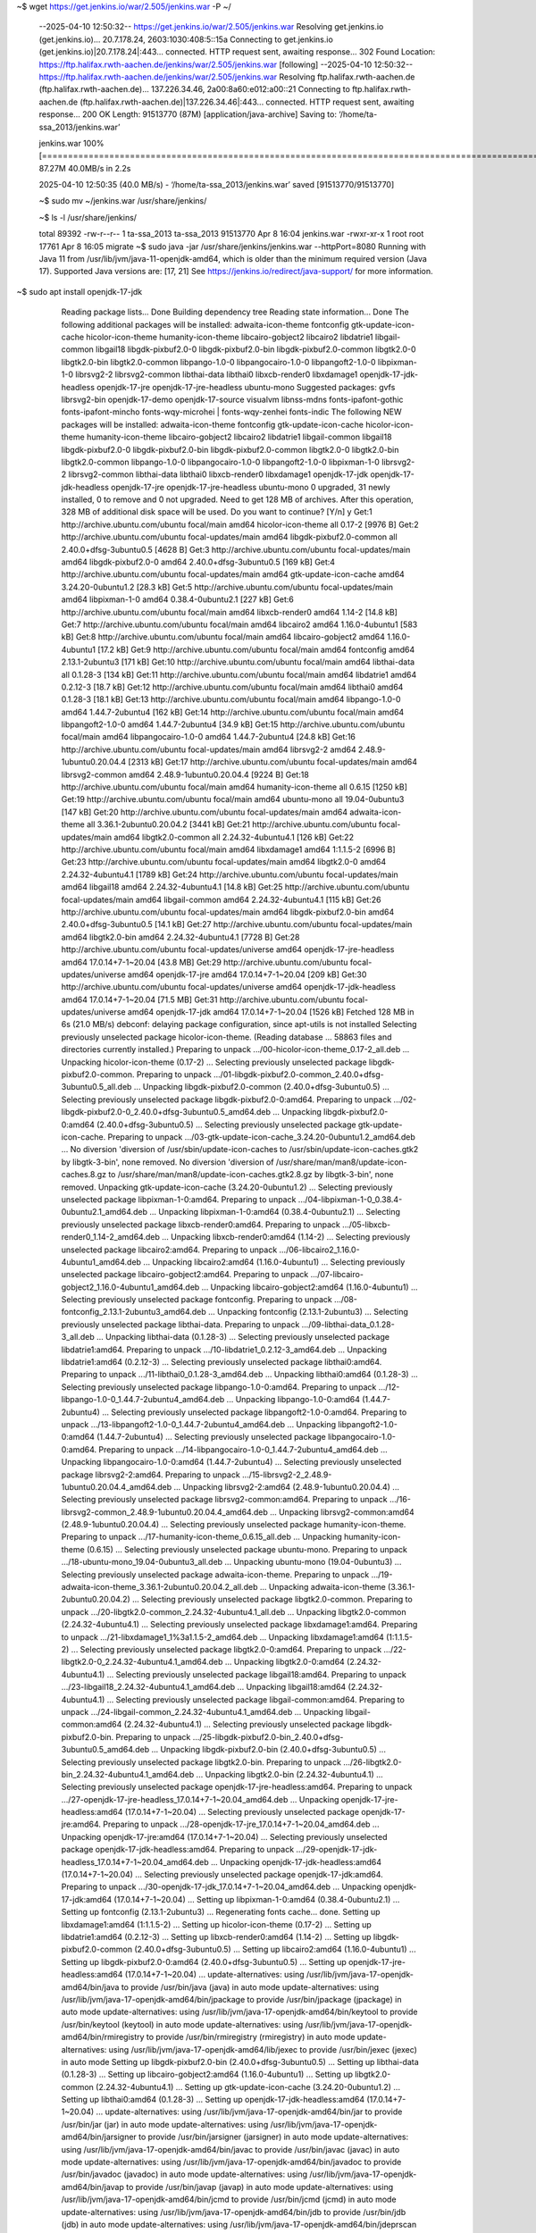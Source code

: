 ~$ wget https://get.jenkins.io/war/2.505/jenkins.war -P ~/



    --2025-04-10 12:50:32--  https://get.jenkins.io/war/2.505/jenkins.war
    Resolving get.jenkins.io (get.jenkins.io)... 20.7.178.24, 2603:1030:408:5::15a
    Connecting to get.jenkins.io (get.jenkins.io)|20.7.178.24|:443... connected.
    HTTP request sent, awaiting response... 302 Found
    Location: https://ftp.halifax.rwth-aachen.de/jenkins/war/2.505/jenkins.war [following]
    --2025-04-10 12:50:32--  https://ftp.halifax.rwth-aachen.de/jenkins/war/2.505/jenkins.war
    Resolving ftp.halifax.rwth-aachen.de (ftp.halifax.rwth-aachen.de)... 137.226.34.46, 2a00:8a60:e012:a00::21
    Connecting to ftp.halifax.rwth-aachen.de (ftp.halifax.rwth-aachen.de)|137.226.34.46|:443... connected.
    HTTP request sent, awaiting response... 200 OK
    Length: 91513770 (87M) [application/java-archive]
    Saving to: ‘/home/ta-ssa_2013/jenkins.war’

    jenkins.war                                                             100%[==============================================================================================================================================================================>]  87.27M  40.0MB/s    in 2.2s    

    2025-04-10 12:50:35 (40.0 MB/s) - ‘/home/ta-ssa_2013/jenkins.war’ saved [91513770/91513770]

    ~$ sudo mv ~/jenkins.war /usr/share/jenkins/

    ~$ ls -l /usr/share/jenkins/

    total 89392
    -rw-r--r-- 1 ta-ssa_2013 ta-ssa_2013 91513770 Apr  8 16:04 jenkins.war
    -rwxr-xr-x 1 root        root           17761 Apr  8 16:05 migrate
    ~$ sudo java -jar /usr/share/jenkins/jenkins.war --httpPort=8080
    Running with Java 11 from /usr/lib/jvm/java-11-openjdk-amd64, which is older than the minimum required version (Java 17).
    Supported Java versions are: [17, 21]
    See https://jenkins.io/redirect/java-support/ for more information.

~$ sudo apt install openjdk-17-jdk


    Reading package lists... Done
    Building dependency tree       
    Reading state information... Done
    The following additional packages will be installed:
    adwaita-icon-theme fontconfig gtk-update-icon-cache hicolor-icon-theme humanity-icon-theme libcairo-gobject2 libcairo2 libdatrie1 libgail-common libgail18 libgdk-pixbuf2.0-0 libgdk-pixbuf2.0-bin libgdk-pixbuf2.0-common libgtk2.0-0 libgtk2.0-bin libgtk2.0-common libpango-1.0-0
    libpangocairo-1.0-0 libpangoft2-1.0-0 libpixman-1-0 librsvg2-2 librsvg2-common libthai-data libthai0 libxcb-render0 libxdamage1 openjdk-17-jdk-headless openjdk-17-jre openjdk-17-jre-headless ubuntu-mono
    Suggested packages:
    gvfs librsvg2-bin openjdk-17-demo openjdk-17-source visualvm libnss-mdns fonts-ipafont-gothic fonts-ipafont-mincho fonts-wqy-microhei | fonts-wqy-zenhei fonts-indic
    The following NEW packages will be installed:
    adwaita-icon-theme fontconfig gtk-update-icon-cache hicolor-icon-theme humanity-icon-theme libcairo-gobject2 libcairo2 libdatrie1 libgail-common libgail18 libgdk-pixbuf2.0-0 libgdk-pixbuf2.0-bin libgdk-pixbuf2.0-common libgtk2.0-0 libgtk2.0-bin libgtk2.0-common libpango-1.0-0
    libpangocairo-1.0-0 libpangoft2-1.0-0 libpixman-1-0 librsvg2-2 librsvg2-common libthai-data libthai0 libxcb-render0 libxdamage1 openjdk-17-jdk openjdk-17-jdk-headless openjdk-17-jre openjdk-17-jre-headless ubuntu-mono
    0 upgraded, 31 newly installed, 0 to remove and 0 not upgraded.
    Need to get 128 MB of archives.
    After this operation, 328 MB of additional disk space will be used.
    Do you want to continue? [Y/n] y
    Get:1 http://archive.ubuntu.com/ubuntu focal/main amd64 hicolor-icon-theme all 0.17-2 [9976 B]
    Get:2 http://archive.ubuntu.com/ubuntu focal-updates/main amd64 libgdk-pixbuf2.0-common all 2.40.0+dfsg-3ubuntu0.5 [4628 B]
    Get:3 http://archive.ubuntu.com/ubuntu focal-updates/main amd64 libgdk-pixbuf2.0-0 amd64 2.40.0+dfsg-3ubuntu0.5 [169 kB]
    Get:4 http://archive.ubuntu.com/ubuntu focal-updates/main amd64 gtk-update-icon-cache amd64 3.24.20-0ubuntu1.2 [28.3 kB]
    Get:5 http://archive.ubuntu.com/ubuntu focal-updates/main amd64 libpixman-1-0 amd64 0.38.4-0ubuntu2.1 [227 kB]
    Get:6 http://archive.ubuntu.com/ubuntu focal/main amd64 libxcb-render0 amd64 1.14-2 [14.8 kB]
    Get:7 http://archive.ubuntu.com/ubuntu focal/main amd64 libcairo2 amd64 1.16.0-4ubuntu1 [583 kB]
    Get:8 http://archive.ubuntu.com/ubuntu focal/main amd64 libcairo-gobject2 amd64 1.16.0-4ubuntu1 [17.2 kB]
    Get:9 http://archive.ubuntu.com/ubuntu focal/main amd64 fontconfig amd64 2.13.1-2ubuntu3 [171 kB]
    Get:10 http://archive.ubuntu.com/ubuntu focal/main amd64 libthai-data all 0.1.28-3 [134 kB]
    Get:11 http://archive.ubuntu.com/ubuntu focal/main amd64 libdatrie1 amd64 0.2.12-3 [18.7 kB]
    Get:12 http://archive.ubuntu.com/ubuntu focal/main amd64 libthai0 amd64 0.1.28-3 [18.1 kB]
    Get:13 http://archive.ubuntu.com/ubuntu focal/main amd64 libpango-1.0-0 amd64 1.44.7-2ubuntu4 [162 kB]
    Get:14 http://archive.ubuntu.com/ubuntu focal/main amd64 libpangoft2-1.0-0 amd64 1.44.7-2ubuntu4 [34.9 kB]
    Get:15 http://archive.ubuntu.com/ubuntu focal/main amd64 libpangocairo-1.0-0 amd64 1.44.7-2ubuntu4 [24.8 kB]
    Get:16 http://archive.ubuntu.com/ubuntu focal-updates/main amd64 librsvg2-2 amd64 2.48.9-1ubuntu0.20.04.4 [2313 kB]
    Get:17 http://archive.ubuntu.com/ubuntu focal-updates/main amd64 librsvg2-common amd64 2.48.9-1ubuntu0.20.04.4 [9224 B]
    Get:18 http://archive.ubuntu.com/ubuntu focal/main amd64 humanity-icon-theme all 0.6.15 [1250 kB]
    Get:19 http://archive.ubuntu.com/ubuntu focal/main amd64 ubuntu-mono all 19.04-0ubuntu3 [147 kB]
    Get:20 http://archive.ubuntu.com/ubuntu focal-updates/main amd64 adwaita-icon-theme all 3.36.1-2ubuntu0.20.04.2 [3441 kB]
    Get:21 http://archive.ubuntu.com/ubuntu focal-updates/main amd64 libgtk2.0-common all 2.24.32-4ubuntu4.1 [126 kB]
    Get:22 http://archive.ubuntu.com/ubuntu focal/main amd64 libxdamage1 amd64 1:1.1.5-2 [6996 B]
    Get:23 http://archive.ubuntu.com/ubuntu focal-updates/main amd64 libgtk2.0-0 amd64 2.24.32-4ubuntu4.1 [1789 kB]
    Get:24 http://archive.ubuntu.com/ubuntu focal-updates/main amd64 libgail18 amd64 2.24.32-4ubuntu4.1 [14.8 kB]
    Get:25 http://archive.ubuntu.com/ubuntu focal-updates/main amd64 libgail-common amd64 2.24.32-4ubuntu4.1 [115 kB]
    Get:26 http://archive.ubuntu.com/ubuntu focal-updates/main amd64 libgdk-pixbuf2.0-bin amd64 2.40.0+dfsg-3ubuntu0.5 [14.1 kB]
    Get:27 http://archive.ubuntu.com/ubuntu focal-updates/main amd64 libgtk2.0-bin amd64 2.24.32-4ubuntu4.1 [7728 B]
    Get:28 http://archive.ubuntu.com/ubuntu focal-updates/universe amd64 openjdk-17-jre-headless amd64 17.0.14+7-1~20.04 [43.8 MB]
    Get:29 http://archive.ubuntu.com/ubuntu focal-updates/universe amd64 openjdk-17-jre amd64 17.0.14+7-1~20.04 [209 kB]
    Get:30 http://archive.ubuntu.com/ubuntu focal-updates/universe amd64 openjdk-17-jdk-headless amd64 17.0.14+7-1~20.04 [71.5 MB]
    Get:31 http://archive.ubuntu.com/ubuntu focal-updates/universe amd64 openjdk-17-jdk amd64 17.0.14+7-1~20.04 [1526 kB]                                                                                                                                                                         
    Fetched 128 MB in 6s (21.0 MB/s)                                                                                                                                                                                                                                                              
    debconf: delaying package configuration, since apt-utils is not installed
    Selecting previously unselected package hicolor-icon-theme.
    (Reading database ... 58863 files and directories currently installed.)
    Preparing to unpack .../00-hicolor-icon-theme_0.17-2_all.deb ...
    Unpacking hicolor-icon-theme (0.17-2) ...
    Selecting previously unselected package libgdk-pixbuf2.0-common.
    Preparing to unpack .../01-libgdk-pixbuf2.0-common_2.40.0+dfsg-3ubuntu0.5_all.deb ...
    Unpacking libgdk-pixbuf2.0-common (2.40.0+dfsg-3ubuntu0.5) ...
    Selecting previously unselected package libgdk-pixbuf2.0-0:amd64.
    Preparing to unpack .../02-libgdk-pixbuf2.0-0_2.40.0+dfsg-3ubuntu0.5_amd64.deb ...
    Unpacking libgdk-pixbuf2.0-0:amd64 (2.40.0+dfsg-3ubuntu0.5) ...
    Selecting previously unselected package gtk-update-icon-cache.
    Preparing to unpack .../03-gtk-update-icon-cache_3.24.20-0ubuntu1.2_amd64.deb ...
    No diversion 'diversion of /usr/sbin/update-icon-caches to /usr/sbin/update-icon-caches.gtk2 by libgtk-3-bin', none removed.
    No diversion 'diversion of /usr/share/man/man8/update-icon-caches.8.gz to /usr/share/man/man8/update-icon-caches.gtk2.8.gz by libgtk-3-bin', none removed.
    Unpacking gtk-update-icon-cache (3.24.20-0ubuntu1.2) ...
    Selecting previously unselected package libpixman-1-0:amd64.
    Preparing to unpack .../04-libpixman-1-0_0.38.4-0ubuntu2.1_amd64.deb ...
    Unpacking libpixman-1-0:amd64 (0.38.4-0ubuntu2.1) ...
    Selecting previously unselected package libxcb-render0:amd64.
    Preparing to unpack .../05-libxcb-render0_1.14-2_amd64.deb ...
    Unpacking libxcb-render0:amd64 (1.14-2) ...
    Selecting previously unselected package libcairo2:amd64.
    Preparing to unpack .../06-libcairo2_1.16.0-4ubuntu1_amd64.deb ...
    Unpacking libcairo2:amd64 (1.16.0-4ubuntu1) ...
    Selecting previously unselected package libcairo-gobject2:amd64.
    Preparing to unpack .../07-libcairo-gobject2_1.16.0-4ubuntu1_amd64.deb ...
    Unpacking libcairo-gobject2:amd64 (1.16.0-4ubuntu1) ...
    Selecting previously unselected package fontconfig.
    Preparing to unpack .../08-fontconfig_2.13.1-2ubuntu3_amd64.deb ...
    Unpacking fontconfig (2.13.1-2ubuntu3) ...
    Selecting previously unselected package libthai-data.
    Preparing to unpack .../09-libthai-data_0.1.28-3_all.deb ...
    Unpacking libthai-data (0.1.28-3) ...
    Selecting previously unselected package libdatrie1:amd64.
    Preparing to unpack .../10-libdatrie1_0.2.12-3_amd64.deb ...
    Unpacking libdatrie1:amd64 (0.2.12-3) ...
    Selecting previously unselected package libthai0:amd64.
    Preparing to unpack .../11-libthai0_0.1.28-3_amd64.deb ...
    Unpacking libthai0:amd64 (0.1.28-3) ...
    Selecting previously unselected package libpango-1.0-0:amd64.
    Preparing to unpack .../12-libpango-1.0-0_1.44.7-2ubuntu4_amd64.deb ...
    Unpacking libpango-1.0-0:amd64 (1.44.7-2ubuntu4) ...
    Selecting previously unselected package libpangoft2-1.0-0:amd64.
    Preparing to unpack .../13-libpangoft2-1.0-0_1.44.7-2ubuntu4_amd64.deb ...
    Unpacking libpangoft2-1.0-0:amd64 (1.44.7-2ubuntu4) ...
    Selecting previously unselected package libpangocairo-1.0-0:amd64.
    Preparing to unpack .../14-libpangocairo-1.0-0_1.44.7-2ubuntu4_amd64.deb ...
    Unpacking libpangocairo-1.0-0:amd64 (1.44.7-2ubuntu4) ...
    Selecting previously unselected package librsvg2-2:amd64.
    Preparing to unpack .../15-librsvg2-2_2.48.9-1ubuntu0.20.04.4_amd64.deb ...
    Unpacking librsvg2-2:amd64 (2.48.9-1ubuntu0.20.04.4) ...
    Selecting previously unselected package librsvg2-common:amd64.
    Preparing to unpack .../16-librsvg2-common_2.48.9-1ubuntu0.20.04.4_amd64.deb ...
    Unpacking librsvg2-common:amd64 (2.48.9-1ubuntu0.20.04.4) ...
    Selecting previously unselected package humanity-icon-theme.
    Preparing to unpack .../17-humanity-icon-theme_0.6.15_all.deb ...
    Unpacking humanity-icon-theme (0.6.15) ...
    Selecting previously unselected package ubuntu-mono.
    Preparing to unpack .../18-ubuntu-mono_19.04-0ubuntu3_all.deb ...
    Unpacking ubuntu-mono (19.04-0ubuntu3) ...
    Selecting previously unselected package adwaita-icon-theme.
    Preparing to unpack .../19-adwaita-icon-theme_3.36.1-2ubuntu0.20.04.2_all.deb ...
    Unpacking adwaita-icon-theme (3.36.1-2ubuntu0.20.04.2) ...
    Selecting previously unselected package libgtk2.0-common.
    Preparing to unpack .../20-libgtk2.0-common_2.24.32-4ubuntu4.1_all.deb ...
    Unpacking libgtk2.0-common (2.24.32-4ubuntu4.1) ...
    Selecting previously unselected package libxdamage1:amd64.
    Preparing to unpack .../21-libxdamage1_1%3a1.1.5-2_amd64.deb ...
    Unpacking libxdamage1:amd64 (1:1.1.5-2) ...
    Selecting previously unselected package libgtk2.0-0:amd64.
    Preparing to unpack .../22-libgtk2.0-0_2.24.32-4ubuntu4.1_amd64.deb ...
    Unpacking libgtk2.0-0:amd64 (2.24.32-4ubuntu4.1) ...
    Selecting previously unselected package libgail18:amd64.
    Preparing to unpack .../23-libgail18_2.24.32-4ubuntu4.1_amd64.deb ...
    Unpacking libgail18:amd64 (2.24.32-4ubuntu4.1) ...
    Selecting previously unselected package libgail-common:amd64.
    Preparing to unpack .../24-libgail-common_2.24.32-4ubuntu4.1_amd64.deb ...
    Unpacking libgail-common:amd64 (2.24.32-4ubuntu4.1) ...
    Selecting previously unselected package libgdk-pixbuf2.0-bin.
    Preparing to unpack .../25-libgdk-pixbuf2.0-bin_2.40.0+dfsg-3ubuntu0.5_amd64.deb ...
    Unpacking libgdk-pixbuf2.0-bin (2.40.0+dfsg-3ubuntu0.5) ...
    Selecting previously unselected package libgtk2.0-bin.
    Preparing to unpack .../26-libgtk2.0-bin_2.24.32-4ubuntu4.1_amd64.deb ...
    Unpacking libgtk2.0-bin (2.24.32-4ubuntu4.1) ...
    Selecting previously unselected package openjdk-17-jre-headless:amd64.
    Preparing to unpack .../27-openjdk-17-jre-headless_17.0.14+7-1~20.04_amd64.deb ...
    Unpacking openjdk-17-jre-headless:amd64 (17.0.14+7-1~20.04) ...
    Selecting previously unselected package openjdk-17-jre:amd64.
    Preparing to unpack .../28-openjdk-17-jre_17.0.14+7-1~20.04_amd64.deb ...
    Unpacking openjdk-17-jre:amd64 (17.0.14+7-1~20.04) ...
    Selecting previously unselected package openjdk-17-jdk-headless:amd64.
    Preparing to unpack .../29-openjdk-17-jdk-headless_17.0.14+7-1~20.04_amd64.deb ...
    Unpacking openjdk-17-jdk-headless:amd64 (17.0.14+7-1~20.04) ...
    Selecting previously unselected package openjdk-17-jdk:amd64.
    Preparing to unpack .../30-openjdk-17-jdk_17.0.14+7-1~20.04_amd64.deb ...
    Unpacking openjdk-17-jdk:amd64 (17.0.14+7-1~20.04) ...
    Setting up libpixman-1-0:amd64 (0.38.4-0ubuntu2.1) ...
    Setting up fontconfig (2.13.1-2ubuntu3) ...
    Regenerating fonts cache... done.
    Setting up libxdamage1:amd64 (1:1.1.5-2) ...
    Setting up hicolor-icon-theme (0.17-2) ...
    Setting up libdatrie1:amd64 (0.2.12-3) ...
    Setting up libxcb-render0:amd64 (1.14-2) ...
    Setting up libgdk-pixbuf2.0-common (2.40.0+dfsg-3ubuntu0.5) ...
    Setting up libcairo2:amd64 (1.16.0-4ubuntu1) ...
    Setting up libgdk-pixbuf2.0-0:amd64 (2.40.0+dfsg-3ubuntu0.5) ...
    Setting up openjdk-17-jre-headless:amd64 (17.0.14+7-1~20.04) ...
    update-alternatives: using /usr/lib/jvm/java-17-openjdk-amd64/bin/java to provide /usr/bin/java (java) in auto mode
    update-alternatives: using /usr/lib/jvm/java-17-openjdk-amd64/bin/jpackage to provide /usr/bin/jpackage (jpackage) in auto mode
    update-alternatives: using /usr/lib/jvm/java-17-openjdk-amd64/bin/keytool to provide /usr/bin/keytool (keytool) in auto mode
    update-alternatives: using /usr/lib/jvm/java-17-openjdk-amd64/bin/rmiregistry to provide /usr/bin/rmiregistry (rmiregistry) in auto mode
    update-alternatives: using /usr/lib/jvm/java-17-openjdk-amd64/lib/jexec to provide /usr/bin/jexec (jexec) in auto mode
    Setting up libgdk-pixbuf2.0-bin (2.40.0+dfsg-3ubuntu0.5) ...
    Setting up libthai-data (0.1.28-3) ...
    Setting up libcairo-gobject2:amd64 (1.16.0-4ubuntu1) ...
    Setting up libgtk2.0-common (2.24.32-4ubuntu4.1) ...
    Setting up gtk-update-icon-cache (3.24.20-0ubuntu1.2) ...
    Setting up libthai0:amd64 (0.1.28-3) ...
    Setting up openjdk-17-jdk-headless:amd64 (17.0.14+7-1~20.04) ...
    update-alternatives: using /usr/lib/jvm/java-17-openjdk-amd64/bin/jar to provide /usr/bin/jar (jar) in auto mode
    update-alternatives: using /usr/lib/jvm/java-17-openjdk-amd64/bin/jarsigner to provide /usr/bin/jarsigner (jarsigner) in auto mode
    update-alternatives: using /usr/lib/jvm/java-17-openjdk-amd64/bin/javac to provide /usr/bin/javac (javac) in auto mode
    update-alternatives: using /usr/lib/jvm/java-17-openjdk-amd64/bin/javadoc to provide /usr/bin/javadoc (javadoc) in auto mode
    update-alternatives: using /usr/lib/jvm/java-17-openjdk-amd64/bin/javap to provide /usr/bin/javap (javap) in auto mode
    update-alternatives: using /usr/lib/jvm/java-17-openjdk-amd64/bin/jcmd to provide /usr/bin/jcmd (jcmd) in auto mode
    update-alternatives: using /usr/lib/jvm/java-17-openjdk-amd64/bin/jdb to provide /usr/bin/jdb (jdb) in auto mode
    update-alternatives: using /usr/lib/jvm/java-17-openjdk-amd64/bin/jdeprscan to provide /usr/bin/jdeprscan (jdeprscan) in auto mode
    update-alternatives: using /usr/lib/jvm/java-17-openjdk-amd64/bin/jdeps to provide /usr/bin/jdeps (jdeps) in auto mode
    update-alternatives: using /usr/lib/jvm/java-17-openjdk-amd64/bin/jfr to provide /usr/bin/jfr (jfr) in auto mode
    update-alternatives: using /usr/lib/jvm/java-17-openjdk-amd64/bin/jimage to provide /usr/bin/jimage (jimage) in auto mode
    update-alternatives: using /usr/lib/jvm/java-17-openjdk-amd64/bin/jinfo to provide /usr/bin/jinfo (jinfo) in auto mode
    update-alternatives: using /usr/lib/jvm/java-17-openjdk-amd64/bin/jlink to provide /usr/bin/jlink (jlink) in auto mode
    update-alternatives: using /usr/lib/jvm/java-17-openjdk-amd64/bin/jmap to provide /usr/bin/jmap (jmap) in auto mode
    update-alternatives: using /usr/lib/jvm/java-17-openjdk-amd64/bin/jmod to provide /usr/bin/jmod (jmod) in auto mode
    update-alternatives: using /usr/lib/jvm/java-17-openjdk-amd64/bin/jps to provide /usr/bin/jps (jps) in auto mode
    update-alternatives: using /usr/lib/jvm/java-17-openjdk-amd64/bin/jrunscript to provide /usr/bin/jrunscript (jrunscript) in auto mode
    update-alternatives: using /usr/lib/jvm/java-17-openjdk-amd64/bin/jshell to provide /usr/bin/jshell (jshell) in auto mode
    update-alternatives: using /usr/lib/jvm/java-17-openjdk-amd64/bin/jstack to provide /usr/bin/jstack (jstack) in auto mode
    update-alternatives: using /usr/lib/jvm/java-17-openjdk-amd64/bin/jstat to provide /usr/bin/jstat (jstat) in auto mode
    update-alternatives: using /usr/lib/jvm/java-17-openjdk-amd64/bin/jstatd to provide /usr/bin/jstatd (jstatd) in auto mode
    update-alternatives: using /usr/lib/jvm/java-17-openjdk-amd64/bin/serialver to provide /usr/bin/serialver (serialver) in auto mode
    update-alternatives: using /usr/lib/jvm/java-17-openjdk-amd64/bin/jhsdb to provide /usr/bin/jhsdb (jhsdb) in auto mode
    Setting up libpango-1.0-0:amd64 (1.44.7-2ubuntu4) ...
    Setting up libpangoft2-1.0-0:amd64 (1.44.7-2ubuntu4) ...
    Setting up libpangocairo-1.0-0:amd64 (1.44.7-2ubuntu4) ...
    Setting up librsvg2-2:amd64 (2.48.9-1ubuntu0.20.04.4) ...
    Setting up librsvg2-common:amd64 (2.48.9-1ubuntu0.20.04.4) ...
    Setting up adwaita-icon-theme (3.36.1-2ubuntu0.20.04.2) ...
    update-alternatives: using /usr/share/icons/Adwaita/cursor.theme to provide /usr/share/icons/default/index.theme (x-cursor-theme) in auto mode
    Setting up libgtk2.0-0:amd64 (2.24.32-4ubuntu4.1) ...
    Setting up humanity-icon-theme (0.6.15) ...
    Setting up libgail18:amd64 (2.24.32-4ubuntu4.1) ...
    Setting up libgtk2.0-bin (2.24.32-4ubuntu4.1) ...
    Setting up libgail-common:amd64 (2.24.32-4ubuntu4.1) ...
    Setting up openjdk-17-jre:amd64 (17.0.14+7-1~20.04) ...
    Setting up ubuntu-mono (19.04-0ubuntu3) ...
    Setting up openjdk-17-jdk:amd64 (17.0.14+7-1~20.04) ...
    update-alternatives: using /usr/lib/jvm/java-17-openjdk-amd64/bin/jconsole to provide /usr/bin/jconsole (jconsole) in auto mode
    Processing triggers for mime-support (3.64ubuntu1) ...
    Processing triggers for libc-bin (2.31-0ubuntu9.17) ...
    Processing triggers for man-db (2.9.1-1) ...
    Processing triggers for libgdk-pixbuf2.0-0:amd64 (2.40.0+dfsg-3ubuntu0.5) ...

 ~$ java -version

    openjdk version "17.0.14" 2025-01-21
    OpenJDK Runtime Environment (build 17.0.14+7-Ubuntu-120.04)
    OpenJDK 64-Bit Server VM (build 17.0.14+7-Ubuntu-120.04, mixed mode, sharing)

~$ sudo java -jar /usr/share/jenkins/jenkins.war --httpPort=8080

    Running from: /usr/share/jenkins/jenkins.war
    webroot: /root/.jenkins/war
    2025-04-10 10:53:34.048+0000 [id=1]     INFO    winstone.Logger#logInternal: Beginning extraction from war file
    2025-04-10 10:53:34.534+0000 [id=1]     WARNING o.e.j.ee9.nested.ContextHandler#setContextPath: Empty contextPath
    2025-04-10 10:53:34.580+0000 [id=1]     INFO    org.eclipse.jetty.server.Server#doStart: jetty-12.0.19; built: 2025-04-01T13:28:40.005Z; git: 23436cd577b4238238eb192683dfc2b1476c6b87; jvm 17.0.14+7-Ubuntu-120.04
    2025-04-10 10:53:34.937+0000 [id=1]     INFO    o.e.j.e.w.StandardDescriptorProcessor#visitServlet: NO JSP Support for /, did not find org.eclipse.jetty.ee9.jsp.JettyJspServlet
    2025-04-10 10:53:34.980+0000 [id=1]     INFO    o.e.j.s.DefaultSessionIdManager#doStart: Session workerName=node0
    2025-04-10 10:53:35.323+0000 [id=1]     INFO    hudson.WebAppMain#contextInitialized: Jenkins home directory: /root/.jenkins found at: $user.home/.jenkins
    2025-04-10 10:53:35.417+0000 [id=1]     INFO    o.e.j.s.handler.ContextHandler#doStart: Started oeje9n.ContextHandler$CoreContextHandler@6dd91637{Jenkins v2.505,/,b=file:///root/.jenkins/war/,a=AVAILABLE,h=oeje9n.ContextHandler$CoreContextHandler$CoreToNestedHandler@45792847{STARTED}}
    2025-04-10 10:53:35.429+0000 [id=1]     INFO    o.e.j.server.AbstractConnector#doStart: Started ServerConnector@522ba524{HTTP/1.1, (http/1.1)}{0.0.0.0:8080}
    2025-04-10 10:53:35.448+0000 [id=1]     INFO    org.eclipse.jetty.server.Server#doStart: Started oejs.Server@64e7619d{STARTING}[12.0.19,sto=0] @1734ms
    2025-04-10 10:53:35.450+0000 [id=26]    INFO    winstone.Logger#logInternal: Winstone Servlet Engine running: controlPort=disabled
    2025-04-10 10:53:35.626+0000 [id=25]    INFO    jenkins.model.Jenkins#<init>: Starting version 2.505
    2025-04-10 10:53:35.724+0000 [id=34]    INFO    jenkins.InitReactorRunner$1#onAttained: Started initialization
    2025-04-10 10:53:35.732+0000 [id=43]    INFO    jenkins.InitReactorRunner$1#onAttained: Listed all plugins
    2025-04-10 10:53:36.351+0000 [id=38]    INFO    jenkins.InitReactorRunner$1#onAttained: Prepared all plugins
    
